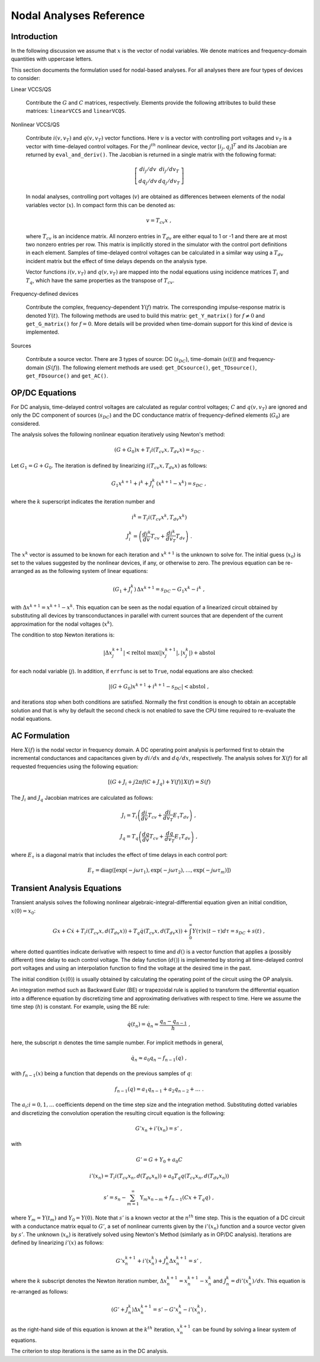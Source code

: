 
Nodal Analyses Reference
========================

Introduction
------------

In the following discussion we assume that :math:`x` is the vector of
nodal variables. We denote matrices and frequency-domain quantities
with uppercase letters. 

This section documents the formulation used for nodal-based
analyses. For all analyses there are four types of devices to
consider:

Linear VCCS/QS

    Contribute the :math:`G` and :math:`C` matrices,
    respectively. Elements provide the following attributes to build
    these matrices: ``linearVCCS`` and ``linearVCQS``.
  
Nonlinear VCCS/QS

    Contribute :math:`i(v, v_T)` and :math:`q(v, v_T)` vector
    functions. Here :math:`v` is a vector with controlling port
    voltages and :math:`v_T` is a vector with time-delayed control
    voltages. For the :math:`j^{th}` nonlinear device, vector
    :math:`[i_j , q_j]^T` and its Jacobian are returned by
    ``eval_and_deriv()``. The Jacobian is returned in a single matrix
    with the following format:

    .. math::
 
        \left[ \begin{array}{cc} di_j/dv & di_j/dv_T \\
     	                         dq_j/dv & dq_j/dv_T 
				 \end{array} \right]

    In nodal analyses, controlling port voltages (:math:`v`) are
    obtained as differences between elements of the nodal variables
    vector (:math:`x`). In compact form this can be denoted as:

    .. math::
 
	v = T_{cv} x \; ,

    where :math:`T_{cv}` is an incidence matrix. All nonzero entries
    in :math:`T_{dv}` are either equal to 1 or -1 and there are at
    most two nonzero entries per row. This matrix is implicitly stored
    in the simulator with the control port definitions in each
    element. Samples of time-delayed control voltages can be
    calculated in a similar way using a :math:`T_{dv}` incident matrix
    but the effect of time delays depends on the analysis type.

    Vector functions :math:`i(v, v_T)` and :math:`q(v, v_T)` are
    mapped into the nodal equations using incidence matrices
    :math:`T_i` and :math:`T_q`, which have the same properties as
    the transpose of :math:`T_{cv}`.
  
Frequency-defined devices

    Contribute the complex, frequency-dependent :math:`Y(f)`
    matrix. The corresponding impulse-response matrix is denoted
    :math:`Y(t)`. The following methods are used to build this
    matrix: ``get_Y_matrix()`` for :math:`f \neq 0` and
    ``get_G_matrix()`` for :math:`f = 0`. More details will be
    provided when time-domain support for this kind of device is
    implemented.
  
Sources

    Contribute a source vector. There are 3 types of source: DC
    (:math:`s_{DC}`), time-domain (:math:`s(t)`) and frequency-domain
    (:math:`S(f)`). The following element methods are used:
    ``get_DCsource()``, ``get_TDsource()``, ``get_FDsource()`` and
    ``get_AC()``.


OP/DC Equations
---------------

For DC analysis, time-delayed control voltages are calculated as
regular control voltages; :math:`C` and :math:`q(v, v_T)` are ignored
and only the DC component of sources (:math:`s_{DC}`) and the DC
conductance matrix of frequency-defined elements (:math:`G_0`) are
considered.

The analysis solves the following nonlinear equation iteratively
using Newton's method:

.. math::

    (G + G_0) x + T_i i(T_{cv} x, T_{dv} x) = s_{DC} \; .

Let :math:`G_1 = G + G_0`. The iteration is defined by linearizing
:math:`i(T_{cv} x, T_{dv} x)` as follows:

.. math::

    G_1 x^{k+1} + i^k + J^k_i \, (x^{k+1} - x^k) = s_{DC} \; ,

where the :math:`k` superscript indicates the iteration number and 

.. math::

     i^k = T_i i \left(T_{cv} x^k, T_{dv} x^k \right)

     J^k_i = \left(
             \frac{di^k}{dv} T_{cv} + \frac{di^k}{dv_T} T_{dv} 
             \right) \; .

The :math:`x^k` vector is assumed to be known for each iteration and
:math:`x^{k+1}` is the unknown to solve for. The initial guess
(:math:`x_0`) is set to the values suggested by the nonlinear devices,
if any, or otherwise to zero. The previous equation can be re-arranged
as as the following system of linear equations:

.. math::

     (G_1 + J^k_i) \, \Delta x^{k+1} = 
            s_{DC} - G_1 x^k - i^k \; ,

with :math:`\Delta x^{k+1} = x^{k+1} - x^k`.  This equation can be
seen as the nodal equation of a linearized circuit obtained by
substituting all devices by transconductances in parallel with current
sources that are dependent of the current approximation for the nodal
voltages (:math:`x^k`). 

The condition to stop Newton iterations is:

.. math::

   | \Delta x^{k+1}_j | < 
       \mbox{reltol} \; \max(|x^{k+1}_j|,  |x^k_j|) + \mbox{abstol}

for each nodal variable (:math:`j`). In addition, if ``errfunc`` is
set to ``True``, nodal equations are also checked:

.. math::

    |(G + G_0) x^{k+1} + i^{k+1} - s_{DC}| < \mbox{abstol} \; ,

and iterations stop when both conditions are satisfied.  Normally the
first condition is enough to obtain an acceptable solution and that is
why by default the second check is not enabled to save the CPU time
required to re-evaluate the nodal equations.

AC Formulation
--------------

Here :math:`X(f)` is the nodal vector in frequency domain. A DC
operating point analysis is performed first to obtain the incremental
conductances and capacitances given by :math:`di/dx` and
:math:`dq/dx`, respectively.  The analysis solves for :math:`X(f)` for
all requested frequencies using the following equation:

.. math::

    \left[ (G + J_i + j 2 \pi f (C + J_q) 
           + Y(f) \right] \, X(f) = S(f)

The :math:`J_i` and :math:`J_q` Jacobian matrices are calculated as
follows:

.. math::

    J_i = T_i \left(
           \frac{di}{dv} T_{cv} + \frac{di}{dv_T} E_{\tau} T_{dv} 
    	   \right) \; ,

    J_q = T_q \left(
           \frac{dq}{dv} T_{cv} + \frac{dq}{dv_T} E_{\tau} T_{dv} 
    	   \right) \; ,

where :math:`E_{\tau}` is a diagonal matrix that includes the effect
of time delays in each control port:

.. math::

     E_{\tau} = \mbox{diag}\left( [\exp(-j \omega \tau_1), 
     	      	\exp(-j \omega \tau_2), \dots , \exp(-j \omega \tau_m)]
		\right)
     	      

Transient Analysis Equations
----------------------------

Transient analysis solves the following nonlinear
algebraic-integral-differential equation given an initial condition,
:math:`x(0) = x_0`:

.. math::

    G x + C \dot{x} + T_i i(T_{cv} x, d(T_{dv} x)) + 
      T_q \dot{q}(T_{cv} x, d(T_{dv} x)) + 
      \int_{0}^\infty Y(\tau) x(t - \tau) d\tau
      = s_{DC} + s(t)  \; ,

where dotted quantities indicate derivative with respect to time and
:math:`d()` is a vector function that applies a (possibly different)
time delay to each control voltage.  The delay function (:math:`d()`)
is implemented by storing all time-delayed control port voltages and
using an interpolation function to find the voltage at the desired
time in the past. 

The initial condition (:math:`x(0)`) is usually obtained by
calculating the operating point of the circuit using the OP analysis.

An integration method such as Backward Euler (BE) or trapezoidal rule
is applied to transform the differential equation into a difference
equation by discretizing time and approximating derivatives with
respect to time. Here we assume the time step (:math:`h`) is constant.
For example, using the BE rule:

.. math::

    \dot{q}(t_n) = \dot{q}_n \approx \frac{q_n - q_{n-1}}{h} \; ,

here, the subscript :math:`n` denotes the time sample number. For
implicit methods in general,

.. math::

    \dot{q_n} \approx a_0 q_n - f_{n-1}(q) \; ,

with :math:`f_{n-1}(x)` being a function that depends on the previous
samples of :math:`q`:

.. math::

    f_{n-1}(q) = a_1 q_{n-1} + a_2 q_{n-2} + \dots \; .

The :math:`a_i; i=0,1,\dots` coefficients depend on the time step size
and the integration method. Substituting dotted variables and
discretizing the convolution operation the resulting circuit equation
is the following:

.. math::

    G' x_n + i'(x_n) = s' \; ,

with

.. math::

   G' = G + Y_0 + a_0 C

   i'(x_n) = T_i i(T_{cv} x_n, d(T_{dv} x_n)) + 
             a_0 T_q q(T_{cv} x_n, d(T_{dv} x_n))

   s' = s_n - \sum_{m=1}^\infty \textbf{Y}_m x_{n-m} 
             + f_{n-1}(C x + T_q q) \; ,

where :math:`Y_m = Y(t_m)` and :math:`Y_0 = Y(0)`. Note that
:math:`s'` is a known vector at the :math:`n^{th}` time step. This is
the equation of a DC circuit with a conductance matrix equal to
:math:`G'`, a set of nonlinear currents given by the :math:`i'(x_n)`
function and a source vector given by :math:`s'`. The unknown
(:math:`x_n`) is iteratively solved using Newton's Method (similarly
as in OP/DC analysis). Iterations are defined by linearizing
:math:`i'(x)` as follows:

.. math::

    G' x^{k+1}_n + i'(x^k_n) + J^k_n \Delta x^{k+1}_n
        = s' \; ,

where the :math:`k` subscript denotes the Newton iteration number,
:math:`\Delta x^{k+1}_n = x^{k+1}_n - x^k_n` and :math:`J^k_n =
di'(x^k_n)/dx`.  This equation is re-arranged as follows:

.. math::

    ( G' + J^k_n ) \Delta x^{k+1}_n =
      s' - G' x^k_n - i'(x^k_n) \; ,

as the right-hand side of this equation is known at the :math:`k^{th}`
iteration, :math:`x^{k+1}_n` can be found by solving a linear system
of equations. 

The criterion to stop iterations is the same as in the DC analysis.
